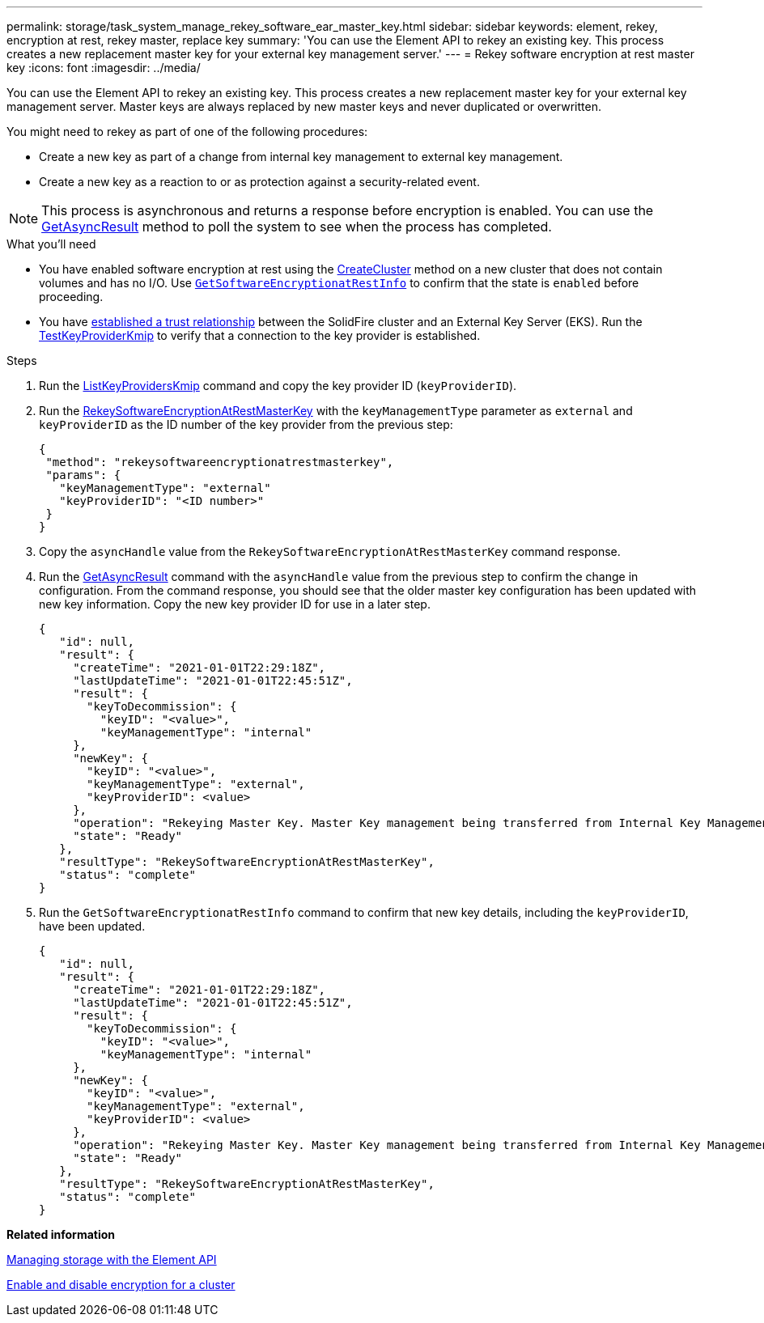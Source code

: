 ---
permalink: storage/task_system_manage_rekey_software_ear_master_key.html
sidebar: sidebar
keywords: element, rekey, encryption at rest, rekey master, replace key
summary: 'You can use the Element API to rekey an existing key. This process creates a new replacement master key for your external key management server.'
---
= Rekey software encryption at rest master key
:icons: font
:imagesdir: ../media/

[.lead]
You can use the Element API to rekey an existing key. This process creates a new replacement master key for your external key management server. Master keys are always replaced by new master keys and never duplicated or overwritten.

You might need to rekey as part of one of the following procedures:

* Create a new key as part of a change from internal key management to external key management.
* Create a new key as a reaction to or as protection against a security-related event.

NOTE: This process is asynchronous and returns a response before encryption is enabled. You can use the link:reference_element_api_getasyncresult.htlm[GetAsyncResult] method to poll the system to see when the process has completed.

.What you'll need
* You have enabled software encryption at rest using the link:api/reference_element_api_createcluster.html[CreateCluster] method on a new cluster that does not contain volumes and has no I/O. Use link:reference_element_api_getsoftwareencryptionatrestinfo.html[`GetSoftwareEncryptionatRestInfo`] to confirm that the state is `enabled` before proceeding.
* You have link:storage/task_system_manage_key_set_up_external_key_management.html[established a trust relationship] between the SolidFire cluster and an External Key Server (EKS). Run the link:reference_element_api_testkeyserverkmip[TestKeyProviderKmip] to verify that a connection to the key provider is established.

.Steps

. Run the link:reference_element_api_listkeyserverskmip.html[ListKeyProvidersKmip] command and copy the key provider ID (`keyProviderID`).
. Run the link:reference_element_api_rekeysoftwareencryptionatrestmasterkey[RekeySoftwareEncryptionAtRestMasterKey] with the `keyManagementType` parameter as `external` and `keyProviderID` as the ID number of the key provider from the previous step:
+
----
{
 "method": "rekeysoftwareencryptionatrestmasterkey",
 "params": {
   "keyManagementType": "external"
   "keyProviderID": "<ID number>"
 }
}
----
. Copy the `asyncHandle` value from the `RekeySoftwareEncryptionAtRestMasterKey` command response.
. Run the link:reference_element_api_getasyncresult[GetAsyncResult] command with the `asyncHandle` value from the previous step to confirm the change in configuration. From the command response, you should see that the older master key configuration has been updated with new key information. Copy the new key provider ID for use in a later step.
+
----
{
   "id": null,
   "result": {
     "createTime": "2021-01-01T22:29:18Z",
     "lastUpdateTime": "2021-01-01T22:45:51Z",
     "result": {
       "keyToDecommission": {
         "keyID": "<value>",
         "keyManagementType": "internal"
     },
     "newKey": {
       "keyID": "<value>",
       "keyManagementType": "external",
       "keyProviderID": <value>
     },
     "operation": "Rekeying Master Key. Master Key management being transferred from Internal Key Management to External Key Management with keyProviderID=<value>"
     "state": "Ready"
   },
   "resultType": "RekeySoftwareEncryptionAtRestMasterKey",
   "status": "complete"
}
----
. Run the `GetSoftwareEncryptionatRestInfo` command to confirm that new key details, including the `keyProviderID`, have been updated.
+
----
{
   "id": null,
   "result": {
     "createTime": "2021-01-01T22:29:18Z",
     "lastUpdateTime": "2021-01-01T22:45:51Z",
     "result": {
       "keyToDecommission": {
         "keyID": "<value>",
         "keyManagementType": "internal"
     },
     "newKey": {
       "keyID": "<value>",
       "keyManagementType": "external",
       "keyProviderID": <value>
     },
     "operation": "Rekeying Master Key. Master Key management being transferred from Internal Key Management to External Key Management with keyProviderID=<value>"
     "state": "Ready"
   },
   "resultType": "RekeySoftwareEncryptionAtRestMasterKey",
   "status": "complete"
}
----

*Related information*

https://docs.netapp.com/sfe-120/topic/com.netapp.doc.sfe-api/home.html[Managing storage with the Element API]

link:task_system_manage_cluster_enable_and_disable_encryption_for_a_cluster.md#[Enable and disable encryption for a cluster]
